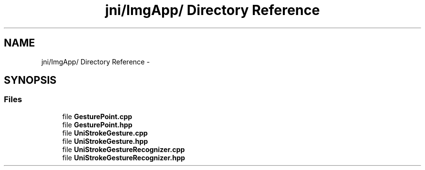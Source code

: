 .TH "jni/ImgApp/ Directory Reference" 3 "Wed Aug 20 2014" "Version 0.0.1" "AndroidGesture" \" -*- nroff -*-
.ad l
.nh
.SH NAME
jni/ImgApp/ Directory Reference \- 
.SH SYNOPSIS
.br
.PP
.SS "Files"

.in +1c
.ti -1c
.RI "file \fBGesturePoint\&.cpp\fP"
.br
.ti -1c
.RI "file \fBGesturePoint\&.hpp\fP"
.br
.ti -1c
.RI "file \fBUniStrokeGesture\&.cpp\fP"
.br
.ti -1c
.RI "file \fBUniStrokeGesture\&.hpp\fP"
.br
.ti -1c
.RI "file \fBUniStrokeGestureRecognizer\&.cpp\fP"
.br
.ti -1c
.RI "file \fBUniStrokeGestureRecognizer\&.hpp\fP"
.br
.in -1c
